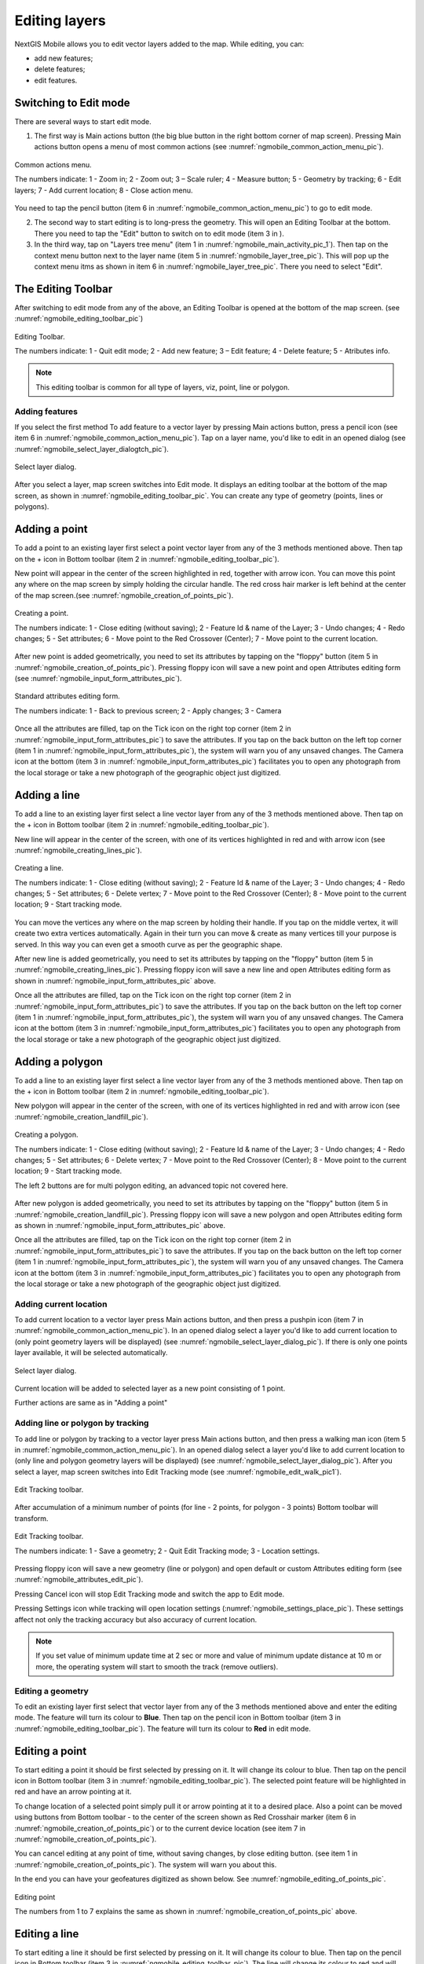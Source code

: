.. sectionauthor:: Dmitry Baryshnikov <dmitry.baryshnikov@nextgis.ru>

.. _ngmobile_editing:

Editing layers
=================

NextGIS Mobile allows you to edit vector layers added to the map. While editing, you can:

* add new features;
* delete features;
* edit features.

Switching to Edit mode
^^^^^^^^^^^^^^^^^^^^^^^

There are several ways to start edit mode.

1. The first way is Main actions button (the big blue button in the right bottom corner of map screen). Pressing Main actions button opens a menu of most common actions (see :numref:`ngmobile_common_action_menu_pic`).

.. figure:: _static/ngmobile_mainscreen_2.png
   :name: ngmobile_common_action_menu_pic
   :align: center
   :height: 11cm
   
   Common actions menu.   
   
   The numbers indicate: 1 - Zoom in; 2 - Zoom out; 3 – Scale ruler; 4 - Measure button; 5 - Geometry by tracking; 6 - Edit layers; 7 - Add current location; 8 - Close action menu.

You need to tap the pencil button (item 6 in :numref:`ngmobile_common_action_menu_pic`) to go to edit mode.

2. The second way to start editing is to long-press the geometry. This will open an Editing Toolbar at the bottom. There you need to tap the "Edit" button to switch on to edit mode (item 3 in ).

3. In the third way, tap on "Layers tree menu" (item 1 in :numref:`ngmobile_main_activity_pic_1`). Then tap on the context menu button next to the layer name (item 5 in :numref:`ngmobile_layer_tree_pic`). This will pop up the context menu itms as shown in item 6 in :numref:`ngmobile_layer_tree_pic`. There you need to select "Edit".

The Editing Toolbar
^^^^^^^^^^^^^^^^^^^^

After switching to edit mode from any of the above, an Editing Toolbar is opened at the bottom of the map screen. (see :numref:`ngmobile_editing_toolbar_pic`)

.. figure:: _static/toolbar_edit_layer.png
   :name: ngmobile_editing_toolbar_pic
   :align: center
   :width: 6cm
   
   Editing Toolbar.
   
   The numbers indicate: 1 - Quit edit mode; 2 - Add new feature; 3 – Edit feature; 4 - Delete feature; 5 - Atributes info.
   
.. note::
   This editing toolbar is common for all type of layers, viz, point, line or polygon.

Adding features
-----------------

If you select the first method To add feature to a vector layer by pressing Main actions button, press a pencil icon (see item 6 in :numref:`ngmobile_common_action_menu_pic`). Tap on a layer name, you'd like to edit in an opened dialog (see :numref:`ngmobile_select_layer_dialogtch_pic`). 

.. figure:: _static/select_layer_dialogtch.png
   :name: ngmobile_select_layer_dialogtch_pic
   :align: center
   :height: 10cm
   
   Select layer dialog.

After you select a layer, map screen switches into Edit mode. It displays an editing toolbar at the bottom of the map screen, as shown in :numref:`ngmobile_editing_toolbar_pic`. You can create any type of geometry (points, lines or polygons).

Adding a point
^^^^^^^^^^^^^^^^

To add a point to an existing layer first select a point vector layer from any of the 3 methods mentioned above. Then tap on the + icon in Bottom toolbar (item 2 in :numref:`ngmobile_editing_toolbar_pic`).

New point will appear in the center of the screen highlighted in red, together with arrow icon. You can move this point any where on the map screen by simply holding the circular handle. The red cross hair marker is left behind at the center of the map screen.(see :numref:`ngmobile_creation_of_points_pic`).

.. figure:: _static/creation_of_points.png
   :name: ngmobile_creation_of_points_pic
   :align: center
   :height: 10cm

   Creating a point.
   
   The numbers indicate: 1 - Close editing (without saving); 2 - Feature Id & name of the Layer; 3 - Undo changes; 4 - Redo changes; 5 - Set attributes; 6 - Move point to the Red Crossover (Center); 7 - Move point to the current location.

After new point is added geometrically, you need to set its attributes by tapping on the "floppy" button (item 5 in :numref:`ngmobile_creation_of_points_pic`). Pressing floppy icon will save a new point and open Attributes editing form (see :numref:`ngmobile_input_form_attributes_pic`).

.. figure:: _static/input_form_attributes.png
   :name: ngmobile_input_form_attributes_pic
   :align: center
   :height: 10cm
   
   Standard attributes editing form.
   
   The numbers indicate: 1 - Back to previous screen; 2 - Apply changes; 3 - Camera
   
Once all the attributes are filled, tap on the Tick icon on the right top corner (item 2 in :numref:`ngmobile_input_form_attributes_pic`) to save the attributes. If you tap on the back button on the left top corner (item 1 in :numref:`ngmobile_input_form_attributes_pic`), the system will warn you of any unsaved changes. The Camera icon at the bottom (item 3 in :numref:`ngmobile_input_form_attributes_pic`) facilitates you to open any photograph from the local storage or take a new photograph of the geographic object just digitized.

Adding a line
^^^^^^^^^^^^^^^

To add a line to an existing layer first select a line vector layer from any of the 3 methods mentioned above. Then tap on the + icon in Bottom toolbar (item 2 in :numref:`ngmobile_editing_toolbar_pic`).

New line will appear in the center of the screen, with one of its vertices highlighted in red and with arrow icon (see :numref:`ngmobile_creating_lines_pic`).

.. figure:: _static/creating_lines.png
   :name: ngmobile_creating_lines_pic
   :align: center
   :height: 10cm

   Creating a line.
   
   The numbers indicate: 1 - Close editing (without saving); 2 - Feature Id & name of the Layer; 3 - Undo changes; 4 - Redo changes; 5 - Set attributes; 6  - Delete vertex; 7 - Move point to the Red Crossover (Center); 8 - Move point to the current location; 9 - Start tracking mode.
   
You can move the vertices any where on the map screen by holding their handle. If you tap on the middle vertex, it will create  two extra vertices automatically. Again in their turn you can move & create as many vertices till your purpose is served. In this way you can even get a smooth curve as per the geographic shape.

After new line is added geometrically, you need to set its attributes by tapping on the "floppy" button (item 5 in :numref:`ngmobile_creating_lines_pic`). Pressing floppy icon will save a new line and open Attributes editing form as shown in :numref:`ngmobile_input_form_attributes_pic` above.   

Once all the attributes are filled, tap on the Tick icon on the right top corner (item 2 in :numref:`ngmobile_input_form_attributes_pic`) to save the attributes. If you tap on the back button on the left top corner (item 1 in :numref:`ngmobile_input_form_attributes_pic`), the system will warn you of any unsaved changes. The Camera icon at the bottom (item 3 in :numref:`ngmobile_input_form_attributes_pic`) facilitates you to open any photograph from the local storage or take a new photograph of the geographic object just digitized.

Adding a polygon
^^^^^^^^^^^^^^^^^^

To add a line to an existing layer first select a line vector layer from any of the 3 methods mentioned above. Then tap on the + icon in Bottom toolbar (item 2 in :numref:`ngmobile_editing_toolbar_pic`).

New polygon will appear in the center of the screen, with one of its vertices highlighted in red and with arrow icon (see :numref:`ngmobile_creation_landfill_pic`).

.. figure:: _static/creation_landfill.png
   :name: ngmobile_creation_landfill_pic
   :align: center
   :height: 10cm

   Creating a polygon.
   
   The numbers indicate: 1 - Close editing (without saving); 2 - Feature Id & name of the Layer; 3 - Undo changes; 4 - Redo changes; 5 - Set attributes; 6  - Delete vertex; 7 - Move point to the Red Crossover (Center); 8 - Move point to the current location; 9 - Start tracking mode.
   
   The left 2 buttons are for multi polygon editing, an advanced topic not covered here.

After new polygon is added geometrically, you need to set its attributes by tapping on the "floppy" button (item 5 in :numref:`ngmobile_creation_landfill_pic`). Pressing floppy icon will save a new polygon and open Attributes editing form as shown in :numref:`ngmobile_input_form_attributes_pic` above.   

Once all the attributes are filled, tap on the Tick icon on the right top corner (item 2 in :numref:`ngmobile_input_form_attributes_pic`) to save the attributes. If you tap on the back button on the left top corner (item 1 in :numref:`ngmobile_input_form_attributes_pic`), the system will warn you of any unsaved changes. The Camera icon at the bottom (item 3 in :numref:`ngmobile_input_form_attributes_pic`) facilitates you to open any photograph from the local storage or take a new photograph of the geographic object just digitized.

Adding current location 
--------------------------

To add current location to a vector layer press Main actions button, and then press a pushpin icon (item 7 in  :numref:`ngmobile_common_action_menu_pic`). In an opened dialog select a layer you'd like to add current location to (only point geometry layers will be displayed) (see :numref:`ngmobile_select_layer_dialog_pic`). If there is only one points layer available, it will be selected automatically. 

.. figure:: _static/ngmobile_selectlayer.png
   :name: ngmobile_select_layer_dialog_pic
   :align: center
   :height: 10cm
   
   Select layer dialog.

Current location will be added to selected layer as a new point consisting of 1 point.

Further actions are same as in "Adding a point"

Adding line or polygon by tracking
-------------------------------------

To add line or polygon by tracking to a vector layer press Main actions button, and then press a walking man icon (item 5 in  :numref:`ngmobile_common_action_menu_pic`). In an opened dialog select a layer you'd like to add current location to (only line and polygon geometry layers will be displayed) (see :numref:`ngmobile_select_layer_dialog_pic`). After you select a layer, map screen switches into Edit Tracking mode (see :numref:`ngmobile_edit_walk_pic1`).

.. figure:: _static/edit_panel_circumvention_tools.png
   :name: ngmobile_edit_walk_pic1
   :align: center
   :width: 6cm
   
   Edit Tracking toolbar.

After accumulation of a minimum number of points (for line - 2 points, for polygon - 3 points) Bottom toolbar will transform.

.. figure:: _static/ngmobile_edit_walk.png
   :name: ngmobile_edit_walk_pic
   :align: center
   :width: 6cm

   Edit Tracking toolbar.

   The numbers indicate:  1 - Save a geometry; 2 - Quit Edit Tracking mode; 3 - Location settings.

Pressing floppy icon will save a new geometry (line or polygon) and open default or custom Attributes editing form (see :numref:`ngmobile_attributes_edit_pic`). 

Pressing Cancel icon will stop Edit Tracking mode and switch the app to Edit mode.

Pressing Settings icon while tracking will open location settings (:numref:`ngmobile_settings_place_pic`). These settings affect not only the tracking accuracy but also accuracy of current location.

.. note::
   If you set value of minimum update time at 2 sec or more and value of minimum update distance at 10 m or more, the operating system will start to smooth the track (remove outliers).

Editing a geometry
-------------------

To edit an existing layer first select that vector layer from any of the 3 methods mentioned above and enter the editing mode. The feature will turn its colour to **Blue**. Then tap on the pencil icon in Bottom toolbar (item 3 in :numref:`ngmobile_editing_toolbar_pic`). The feature will turn its colour to **Red** in edit mode.

Editing a point
^^^^^^^^^^^^^^^^

To start editing a point it should be first selected by pressing on it. It will change its colour to blue. Then tap on the pencil icon in Bottom toolbar (item 3 in :numref:`ngmobile_editing_toolbar_pic`). The selected point feature will be highlighted in red and have an arrow pointing at it.

To change location of a selected point simply pull it or arrow pointing at it to a desired place. Also a point can be moved using buttons from Bottom toolbar - to the center of the screen shown as Red Crosshair marker (item 6 in :numref:`ngmobile_creation_of_points_pic`) or to the current device location (see item 7 in :numref:`ngmobile_creation_of_points_pic`).

You can cancel editing at any point of time, without saving changes, by close editing button. (see item 1 in :numref:`ngmobile_creation_of_points_pic`). The system will warn you about this.

In the end you can have your geofeatures digitized as shown below. See :numref:`ngmobile_editing_of_points_pic`.

.. figure:: _static/editing_of_points.png
   :name: ngmobile_editing_of_points_pic
   :align: center
   :height: 10cm
   
   Editing point
   
   The numbers from 1 to 7 explains the same as shown in :numref:`ngmobile_creation_of_points_pic` above.

Editing a line
^^^^^^^^^^^^^^

To start editing a line it should be first selected by pressing on it. It will change its colour to blue. Then tap on the pencil icon in Bottom toolbar (item 3 in :numref:`ngmobile_editing_toolbar_pic`). The line will change its colour to red and will show all its vertices. Current vertex is highlighted in red and has an arrow pointing at it. The center of line segment between vertices is also indicated. Pressing the center of line segment leads to two new vertex being added to the line. 

New vertex can be moved or otherwise edited right after it has been added. Also a vertex can be moved using buttons from Bottom toolbar - to the center of the screen shown as Red Crosshair marker (item 7 in :numref:`ngmobile_creating_lines_pic`) or to the current device location (see item 8 in :numref:`ngmobile_creating_lines_pic`).

You can delete the unrequired vertex by highlighting it and tapping delete vertex (see item 6 in :numref:`ngmobile_creating_lines_pic`)

In this way you can even get a smooth curve as per the geographic shape.

In the end you can have your geofeatures digitized as shown below. See :numref:`ngmobile_editing_lines_pic`.

.. figure:: _static/editing_lines.png
   :name: ngmobile_editing_lines_pic
   :align: center
   :height: 10cm
   
   Editing line
   
   The numbers from 1 to 7 explains the same as shown in :numref:`ngmobile_creating_lines_pic` above.

.. note::
   If only one vertex remains in a line this line is deleted automatically.

Editing a polygon
^^^^^^^^^^^^^^^^^

To start editing a polygon it should be first selected by pressing on it. It will change its colour to blue. Then tap on the pencil icon in Bottom toolbar (item 3 in :numref:`ngmobile_editing_toolbar_pic`). The polygon will change its colour to red and will show all its vertices. Current vertex is highlighted in red and has an arrow pointing at it. The center of line segment between vertices is also indicated. Pressing the center of line segment leads to two new vertex being added to the line. 

New vertex can be moved or otherwise edited right after it has been added. Also a vertex can be moved using buttons from Bottom toolbar - to the center of the screen shown as Red Crosshair marker (item 7 in :numref:`ngmobile_creation_landfill_pic`) or to the current device location (see item 8 in :numref:`ngmobile_creation_landfill_pic`).

You can delete the unrequired vertex by highlighting it and tapping delete vertex (see item 6 in :numref:`ngmobile_creation_landfill_pic`)

In the end you can have your geofeatures digitized as shown below. See :numref:`ngmobile_editing_polygon_pic`.

.. figure:: _static/editing_polygon.png
   :name: ngmobile_editing_polygon_pic
   :align: center
   :height: 10cm
   
   Editing polygon
   
   The numbers from 1 to 7 explains the same as shown in :numref:`ngmobile_creation_landfill_pic` above.

Editing attributes
--------------------

After layer is in edit mode as explained before, an editing toolbar, as shown in :numref:`ngmobile_editing_toolbar_pic`, appears in the bottom of the map screen. You need to tap on "Attribute info" (see item 5 in :numref:`ngmobile_editing_toolbar_pic`). This will open Attribute info panel as shown in :numref:`ngmobile_attributes_info_pic` below.

.. figure:: _static/ngmobile_attributes_info.png
   :name: ngmobile_attributes_info_pic
   :align: center
   :height: 10cm
   
   Attribute info
   
   The numbers indicate: 1 - Back to previous screen; 2 - Layer name & feature count; 3 - Settings; 4 - Attribute fields; 5 - Close attribute info panel; 6 - Set attributes; 7 - Previous record; 8 - Next record.

Editing attributes using standard form
^^^^^^^^^^^^^^^^^^^^^^^^^^^^^^^^^^^^^^^

You need to tap on "Set attributes" button (see item 6 in :numref:`ngmobile_attributes_info_pic`). This opens a standard attribute editing form as shown in :numref:`ngmobile_input_form_attributes_pic`. Once all the attributes are filled, tap on the Tick icon on the right top corner (item 2 in :numref:`ngmobile_input_form_attributes_pic`) to save the attributes. If you tap on the back button on the left top corner (item 1 in :numref:`ngmobile_input_form_attributes_pic`), the system will warn you of any unsaved changes. The Camera icon at the bottom (item 3 in :numref:`ngmobile_input_form_attributes_pic`) facilitates you to open any photograph from the local storage or take a new photograph of the geographic object under intervention.

The Attributes toolbar
^^^^^^^^^^^^^^^^^^^^^^^

The Attributes toolbar is common for all the geometric features, viz. point, line or polygon, as shown below in :numref:`ngmobile_editing_attributes_toolbar_pic`   

.. figure:: _static/toolbar_edit_attributes.png
   :name: ngmobile_editing_attributes_toolbar_pic
   :align: center
   :width: 6cm
   
   Attributes Toolbar.
   
   The numbers indicate: 1 - Close attributes info; 2 - Set attributes; 3 - Previous record; 4 - Next record.
   
.. note::
   This Attribute Toolbar is common for all type of layers, viz, point, line or polygon
   
Alternate method
^^^^^^^^^^^^^^^^^

Tap on "Layers tree menu" (item 1 in :numref:`ngmobile_main_activity_pic_1`). Then tap on the context menu button next to the layer name (item 5 in :numref:`ngmobile_layer_tree_pic`). This will pop up the context menu itms as shown in item 6 in :numref:`ngmobile_layer_tree_pic`. There you need to select "Attributes". Attribute table for that layer opens as shown in :numref:`ngmobile_attribute_table_pic` below.

.. figure:: _static/attribute_table.png
   :name: ngmobile_attribute_table_pic
   :align: center
   :height: 10cm
   
   Attributes Table.

Here you can tap on any record (row) in the table. Attribute table toolbar appears at the bottom of the screen. This facilitates a few actions for that record with corresponding ID as shown below in :numref:`ngmobile_attribute_table_toolbar_pic`.

.. figure:: _static/attribute_table_toolbar.png
   :name: ngmobile_attribute_table_toolbar_pic
   :align: center
   :height: 10cm
   
   Attributes table toolbar.
   
   The numbers indicate: 1 - Close attribute table; 2 - Layer name; 3 - Attribute table;  4 - Close toolbar; 5 - selected feature ID; 6 - Show this feature on map screen; 7 - Delete feature; 8 - Open attribute editing form.
   
.. note::
   If you tap on "Delete" button (see item 7 in :numref:`ngmobile_attribute_table_toolbar_pic`), the system deletes the feature momentarily although providing **undo** menu, live for 5 seconds. If undo action is not selected, the feature gets deleted permanently.   

Editing attributes using custom form
^^^^^^^^^^^^^^^^^^^^^^^^^^^^^^^^^^^^^

If the layer includes customized attributes form (layer created with a ngfp file), instead of standard one (see :numref:`ngmobile_input_form_attributes_pic`), the following form as shown below in :numref:`ngmobile_non-standard_form_pic`  will be used in Edit attributes dialog. 

.. figure:: _static/non-standard_form.png
   :name: ngmobile_non-standard_form_pic
   :align: center
   :height: 10cm
   
   Custom attributes editing form.
   
  The numbers indicate: 1 - Back to previous screen; 2 - Apply changes; 3 - Settings; 4 - Text or Integer; 5 - Dropdown list; 6 - Date & Datetime; 7 - Radio buttons. 

Customized attributes form may contain the following entry fields:

* Text;
* Space;
* Text field;
* List; Tandem list;
* Checkbox;
* Radio button;
* Date Picker;
* Photo.

"Text" field is used to provide additional information about created geometry.
"Text field" can be used to add text or integers, depending on the field type (see item 4 in :numref:`ngmobile_non-standard_form_pic`). 

"List" and "Tandem list" fields are used to store and select values included in custom lists, for example, "List" - region/republic/territory, "Tandem list" - district/area in region/republic/territory (see item 5 in :numref:`ngmobile_non-standard_form_pic`). 

"Radio button" field allows to select one element from a list of mutually exclusive options (see item 7 in :numref:`ngmobile_non-standard_form_pic`). 

"Date picker" field allows to select date, time or both of them (see item 6 in :numref:`ngmobile_non-standard_form_pic`). 

After filling in all required attributes press Tick button (item 2 in :numref:`ngmobile_non-standard_form_pic`) to save edits. Pressing buttons 1 or 5 will return you to Map screen. The system will warn you about any unsaved changes.
